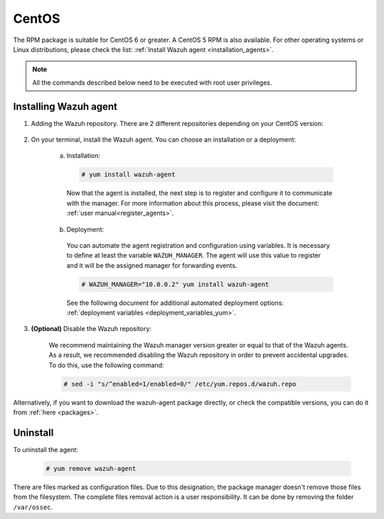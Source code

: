 .. Copyright (C) 2019 Wazuh, Inc.

.. meta:: Learn how to install the Wazuh agent on CentOS

.. _wazuh_agent_package_centos:

CentOS
======

The RPM package is suitable for CentOS 6 or greater. A CentOS 5 RPM is also available. For other operating systems or Linux distributions, please check the list: :ref:`Install Wazuh agent <installation_agents>`.

.. note:: All the commands described below need to be executed with root user privileges.

Installing Wazuh agent
----------------------

#. Adding the Wazuh repository. There are 2 different repositories depending on your CentOS version:

    .. tabs::
      .. group-tab:: CentOS 5

        .. code-block:: console

          # rpm --import http://packages.wazuh.com/key/GPG-KEY-WAZUH-5
          # cat > /etc/yum.repos.d/wazuh.repo <<\EOF
          [wazuh_repo]
          gpgcheck=1
          gpgkey=http://packages.wazuh.com/key/GPG-KEY-WAZUH-5
          enabled=1
          name=Wazuh repository
          baseurl=http://packages.wazuh.com/3.x/yum/5/$basearch/
          protect=1
          EOF

      .. group-tab:: CentOS 6 or greater

        .. code-block:: console

          # rpm --import http://packages.wazuh.com/key/GPG-KEY-WAZUH
          # cat > /etc/yum.repos.d/wazuh.repo <<\EOF
          [wazuh_repo]
          gpgcheck=1
          gpgkey=https://packages.wazuh.com/key/GPG-KEY-WAZUH
          enabled=1
          name=Wazuh repository
          baseurl=https://packages.wazuh.com/3.x/yum/
          protect=1
          EOF

#. On your terminal, install the Wazuh agent. You can choose an installation or a deployment:

    a) Installation:

      .. code-block:: console

        # yum install wazuh-agent

      Now that the agent is installed, the next step is to register and configure it to communicate with the manager. For more information about this process, please visit the document: :ref:`user manual<register_agents>`.

    b) Deployment:

      You can automate the agent registration and configuration using variables. It is necessary to define at least the variable ``WAZUH_MANAGER``. The agent will use this value to register and it will be the assigned manager for forwarding events.

      .. code-block:: console

        # WAZUH_MANAGER="10.0.0.2" yum install wazuh-agent

      See the following document for additional automated deployment options: :ref:`deployment variables <deployment_variables_yum>`.

#. **(Optional)** Disable the Wazuh repository:

    We recommend maintaining the Wazuh manager version greater or equal to that of the Wazuh agents. As a result, we recommended disabling the Wazuh repository in order to prevent accidental upgrades. To do this, use the following command:

    .. code-block:: console

      # sed -i "s/^enabled=1/enabled=0/" /etc/yum.repos.d/wazuh.repo

Alternatively, if you want to download the wazuh-agent package directly, or check the compatible versions, you can do it from :ref:`here <packages>`.

Uninstall
---------

To uninstall the agent:

    .. code-block:: console

      # yum remove wazuh-agent

There are files marked as configuration files. Due to this designation, the package manager doesn't remove those files from the filesystem. The complete files removal action is a user responsibility. It can be done by removing the folder ``/var/ossec``.
